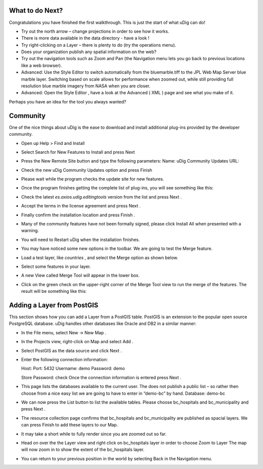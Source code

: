 What to do Next?
-----------------------------------

Congratulations you have finished the first walkthrough. This is just the start of what uDig can do!

* Try out the north arrow – change projections in order to see how it works.
  |100000000000026C0000018BE3CEFED9_png|


* There is more data available in the data directory - have a look !


* Try right-clicking on a Layer – there is plenty to do (try the operations menu).


* Does your organization publish any spatial information on the web?


* Try out the navigation tools such as Zoom and Pan (the Navigation menu lets you go back to previous locations like a web browser).


* Advanced: Use the
  Style Editor
  to switch automatically from the bluemarble.tiff to the JPL Web Map Server blue marble layer. Switching based on scale allows for performance when zoomed out, while still providing full resolution blue marble imagery from NASA when you are closer.


* Advanced: Open the
  Style Editor
  , have a look at the
  Advanced
  (
  XML
  ) page and see what you make of it.


Perhaps you have an idea for the tool you always wanted?

Community
---------

One of the nice things about uDig is the ease to download and install additional plug-ins provided by the developer community.

* Open up
  Help
  >
  Find and Install
  |10000000000001D1000000D27D89B6DA_png|


* Select
  Search for New Features to Install
  and press
  Next
  |10000000000002750000013D3A5ED79C_png|


* Press the
  New Remote Site
  button and type the following parameters:
  Name:
  uDig Community Updates
  URL:

  |1000020100000166000000B09D072A10_png|


* Check the new
  uDig Community Updates
  option and press
  Finish
  |10000201000002770000029DF0ED262D_png|


* Please wait while the program checks the update site for new features.
  |100002010000025B000000F5B04A0404_png|


* Once the program finishes getting the complete list of plug-ins, you will see something like this:
  |100002010000025A00000229706BBF67_png|


* Check the latest
  *es.axios.udig.editingtools*
  version from the list and press
  Next
  .


* Accept the terms in the license agreement and press
  Next
  .
  |100002010000025A000002294F137721_png|


* Finally confirm the installation location and press
  Finish
  .
  |100002010000025A000002292818B80D_png|


* Many of the community features have not been formally signed, please click
  Install All
  when presented with a warning.
  |100002010000025A000001F11BE2F1C2_png|


* You will need to
  Restart
  uDig when the installation finishes.
  |100002010000025B00000098C874C9A5_png|


* You may have noticed some new options in the toolbar. We are going to test the
  Merge
  feature.


* Load a test layer, like
  *countries*
  , and select the
  Merge
  option as shown below.
  |100000000000035C0000009FF4CBA78B_png|


* Select some features in your layer.
  |10000000000002200000025226C9A962_png|
  |1000000000000220000002533D172BB1_png|


* A new View called
  Merge Tool
  will appear in the lower box.
  |10000000000003FC0000014FB2C974F4_png|


* Click on the
  green check
  on the upper-right corner of the
  Merge Tool
  view to run the merge of the features. The result will be something like this:
  |10000000000002210000024330223155_png|


Adding a Layer from PostGIS
---------------------------

This section shows how you can add a Layer from a PostGIS table. PostGIS is an extension to the popular open source PostgreSQL database. uDig handles other databases like Oracle and DB2 in a similar manner:

* In the File menu, select
  New -> New Map
  .
  |10000000000001680000009E5CAF954B_png|


* In the
  Projects
  view, right-click on
  Map
  and select
  Add
  .
  |10000000000001260000011268DE12AC_png|


* Select
  PostGIS
  as the data source and click
  Next
  .
  |100000000000020D000001AD21F4CAF3_png|


* Enter the following connection information:

  Host:
  Port:
  5432
  Username:
  demo
  Password:
  demo

  Store Password:
  check
  |100000000000020D000001ADB9E75C01_png|
  Once the connection information is entered press
  Next
  .


* This page lists the databases available to the current user. The
  does not publish a public list – so rather then choose from a nice easy list we are going to have to enter in “demo-bc” by hand.
  Database:
  demo-bc
  |100000000000020D000001DC5AC9B824_png|


* We can now press the List button to list the available tables. Please choose
  bc_hospitals
  and
  bc_municipality
  and press
  Next
  .


* The resource collection page confirms that
  bc_hospitals
  and
  bc_municipality
  are published as spacial layers. We can press
  Finish
  to add these layers to our Map.
  |100000000000020D0000018256DA3A32_png|


* It may take a short while to fully render since you are zoomed out so far.


* Head on over the the
  Layer
  view and right click on
  bc_hospitals
  layer in order to choose
  Zoom to Layer
  |1000000000000405000003056AEA1FCC_png|
  The map will now zoom in to show the extent of the bc_hospitals layer.


* You can return to your previous position in the world by selecting Back in the Navigation menu.


.. |100002010000025B000000F5B04A0404_png| image:: images/100002010000025B000000F5B04A0404.png
    :width: 10.361cm
    :height: 4.018cm


.. |10000201000002770000029DF0ED262D_png| image:: images/10000201000002770000029DF0ED262D.png
    :width: 8.53cm
    :height: 9.197cm


.. |1000000000000405000003056AEA1FCC_png| image:: images/1000000000000405000003056AEA1FCC.png
    :width: 14.52cm
    :height: 10.91cm


.. |100000000000035C0000009FF4CBA78B_png| image:: images/100000000000035C0000009FF4CBA78B.png
    :width: 12.577cm
    :height: 2.508cm


.. |100000000000026C0000018BE3CEFED9_png| image:: images/100000000000026C0000018BE3CEFED9.png
    :width: 11.479cm
    :height: 7.31cm


.. |1000000000000220000002533D172BB1_png| image:: images/1000000000000220000002533D172BB1.png
    :width: 5.916cm
    :height: 7.121cm


.. |10000000000001D1000000D27D89B6DA_png| image:: images/10000000000001D1000000D27D89B6DA.png
    :width: 8.61cm
    :height: 3.889cm


.. |1000020100000166000000B09D072A10_png| image:: images/1000020100000166000000B09D072A10.png
    :width: 6.618cm
    :height: 3.226cm


.. |100000000000020D000001AD21F4CAF3_png| image:: images/100000000000020D000001AD21F4CAF3.png
    :width: 8.89cm
    :height: 7.26cm


.. |100000000000020D000001DC5AC9B824_png| image:: images/100000000000020D000001DC5AC9B824.png
    :width: 9.631cm
    :height: 8.729cm


.. |100000000000020D000001ADB9E75C01_png| image:: images/100000000000020D000001ADB9E75C01.png
    :width: 9.631cm
    :height: 7.87cm


.. |100000000000020D0000018256DA3A32_png| image:: images/100000000000020D0000018256DA3A32.png
    :width: 9.631cm
    :height: 7.08cm


.. |10000000000001260000011268DE12AC_png| image:: images/10000000000001260000011268DE12AC.png
    :width: 4.979cm
    :height: 4.641cm


.. |10000000000002750000013D3A5ED79C_png| image:: images/10000000000002750000013D3A5ED79C.png
    :width: 13.31cm
    :height: 6.71cm


.. |100002010000025A000001F11BE2F1C2_png| image:: images/100002010000025A000001F11BE2F1C2.png
    :width: 9.627cm
    :height: 8.225cm


.. |100002010000025A00000229706BBF67_png| image:: images/100002010000025A00000229706BBF67.png
    :width: 10.116cm
    :height: 9.594cm


.. |100002010000025A000002294F137721_png| image:: images/100002010000025A000002294F137721.png
    :width: 10.343cm
    :height: 10.045cm


.. |100002010000025B00000098C874C9A5_png| image:: images/100002010000025B00000098C874C9A5.png
    :width: 11.374cm
    :height: 2.822cm


.. |10000000000003FC0000014FB2C974F4_png| image:: images/10000000000003FC0000014FB2C974F4.png
    :width: 13.173cm
    :height: 4.313cm


.. |10000000000002210000024330223155_png| image:: images/10000000000002210000024330223155.png
    :width: 9.629cm
    :height: 10.643cm


.. |10000000000002200000025226C9A962_png| image:: images/10000000000002200000025226C9A962.png
    :width: 5.916cm
    :height: 7.121cm


.. |10000000000001680000009E5CAF954B_png| image:: images/10000000000001680000009E5CAF954B.png
    :width: 6.669cm
    :height: 2.93cm


.. |100002010000025A000002292818B80D_png| image:: images/100002010000025A000002292818B80D.png
    :width: 9.516cm
    :height: 9.243cm

